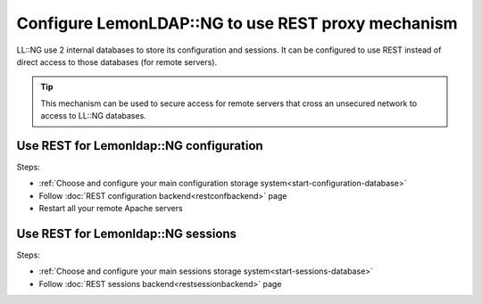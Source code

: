 Configure LemonLDAP::NG to use REST proxy mechanism
===================================================

LL::NG use 2 internal databases to store its configuration and sessions.
It can be configured to use REST instead of direct access to those
databases (for remote servers).

.. tip::

    This mechanism can be used to
    secure access for remote servers that cross an unsecured network to
    access to LL::NG databases.

Use REST for Lemonldap::NG configuration
----------------------------------------

Steps:

-  :ref:`Choose and configure your main configuration storage system<start-configuration-database>`
-  Follow :doc:`REST configuration backend<restconfbackend>` page
-  Restart all your remote Apache servers

Use REST for Lemonldap::NG sessions
-----------------------------------

Steps:

-  :ref:`Choose and configure your main sessions storage system<start-sessions-database>`
-  Follow :doc:`REST sessions backend<restsessionbackend>` page
